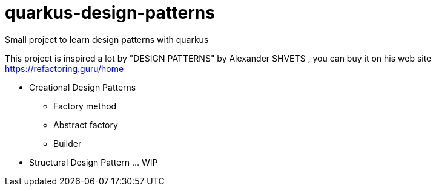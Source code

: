 # quarkus-design-patterns
Small project to learn design patterns with quarkus 

This project is inspired a lot by "DESIGN PATTERNS" by Alexander SHVETS , you can buy it on his web site https://refactoring.guru/home

* Creational Design Patterns 
** Factory method
** Abstract factory
** Builder 
* Structural Design Pattern ... WIP

